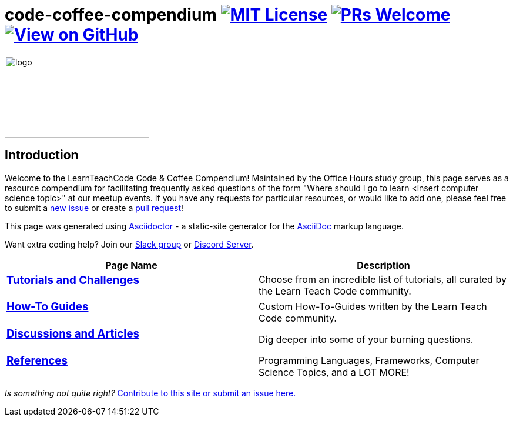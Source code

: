 = code-coffee-compendium image:https://img.shields.io/badge/License-MIT-yellow.svg[MIT License, link=https://opensource.org/licenses/MIT] image:https://img.shields.io/badge/PRs-welcome-brightgreen.svg?style=flat-square[PRs Welcome, link=http://makeapullrequest.com] image:https://img.shields.io/badge/View%20on-GitHub-orange[View on GitHub, link=https://github.com/LearnTeachCode/code-coffee-compendium/]

image:/code_coffeelogo.png[logo,246,139]

== Introduction
Welcome to the LearnTeachCode Code & Coffee Compendium! Maintained by the Office Hours study group, this page serves as a resource compendium for facilitating frequently asked questions of the form "Where should I go to learn <insert computer science topic>" at our meetup events. If you have any requests for particular resources, or would like to add one, please feel free to submit a https://github.com/LearnTeachCode/code-coffee-compendium/issues/new[new issue] or create a https://help.github.com/en/articles/creating-a-pull-request-from-a-fork[pull request]!

This page was generated using https://asciidoctor.org/[Asciidoctor] - a static-site generator for the https://asciidoctor.org/docs/asciidoc-syntax-quick-reference[AsciiDoc] markup language.

Want extra coding help? Join our https://learnteachcode.org/slack[Slack group] or https://discord.gg/uS8eHD6[Discord Server].

[%header,cols=2]

|===

|Page Name |Description

a|
=== link:../tutorials/[Tutorials and Challenges]
|Choose from an incredible list of tutorials, all curated by the Learn Teach Code community.

a|
=== link:../how-to/[How-To Guides]
|Custom How-To-Guides written by the Learn Teach Code community.


a|
=== link:../discussions/[Discussions and Articles]
|Dig deeper into some of your burning questions.


a|
=== link:../references/[References]
|Programming Languages, Frameworks, Computer Science Topics, and a LOT MORE!

|===

_Is something not quite right?_ https://github.com/LearnTeachCode/code-coffee-compendium/issues/new?assignees=&labels=&template=feature_request.md&title=[Contribute to this site or submit an issue here.]
